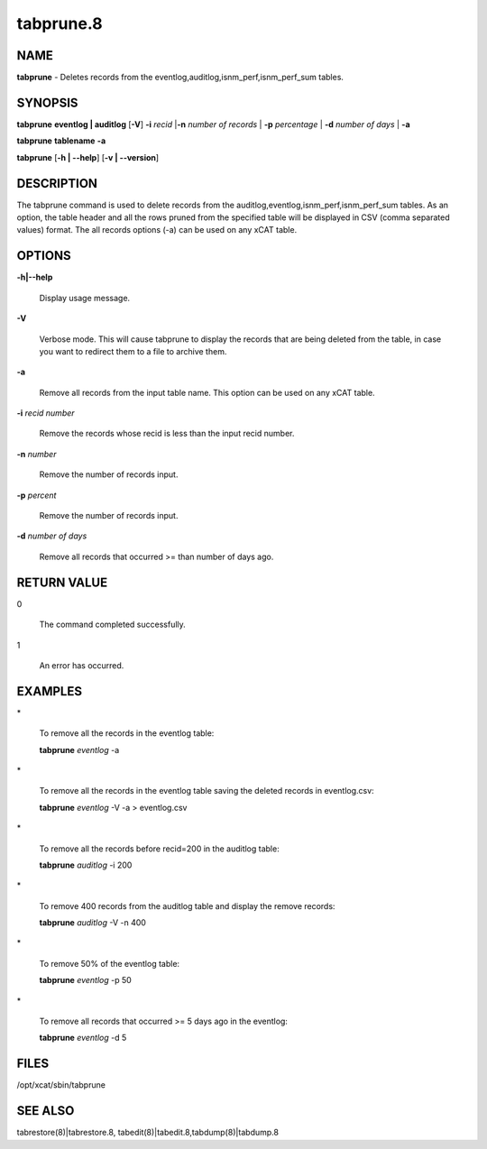 
##########
tabprune.8
##########

.. highlight:: perl


****
NAME
****


\ **tabprune**\  - Deletes records from the eventlog,auditlog,isnm_perf,isnm_perf_sum tables.


********
SYNOPSIS
********


\ **tabprune**\  \ **eventlog | auditlog**\   [\ **-V**\ ] \ **-i**\  \ *recid*\  |\ **-n**\  \ *number of records*\  | \ **-p**\  \ *percentage*\  |  \ **-d**\  \ *number of days*\  | \ **-a**\ 

\ **tabprune**\  \ **tablename**\  \ **-a**\ 

\ **tabprune**\  [\ **-h | -**\ **-help**\ ] [\ **-v | -**\ **-version**\ ]


***********
DESCRIPTION
***********


The tabprune command is used to delete records from the auditlog,eventlog,isnm_perf,isnm_perf_sum tables. As an option, the table header and all the rows pruned from the specified table will be displayed in CSV (comma separated values) format. The all records options (-a) can be used on any xCAT table.


*******
OPTIONS
*******



\ **-h|-**\ **-help**\ 
 
 Display usage message.
 


\ **-V**\ 
 
 Verbose mode.  This will cause tabprune to display the records that are being deleted from the table, in case
 you want to redirect them to a file to archive them.
 


\ **-a**\ 
 
 Remove all records from the input table name.  This option can be used on any xCAT table.
 


\ **-i**\   \ *recid number*\ 
 
 Remove the records whose recid is less than the input recid number.
 


\ **-n**\  \ *number*\ 
 
 Remove the number of records input.
 


\ **-p**\  \ *percent*\ 
 
 Remove the number of records input.
 


\ **-d**\  \ *number of days*\ 
 
 Remove all records that occurred >= than number of days ago.
 



************
RETURN VALUE
************



0
 
 The command completed successfully.
 


1
 
 An error has occurred.
 



********
EXAMPLES
********



\*
 
 To remove all the records in the eventlog table:
 
 \ **tabprune**\  \ *eventlog*\  -a
 


\*
 
 To remove all the records in the eventlog table saving the deleted records in eventlog.csv:
 
 \ **tabprune**\  \ *eventlog*\  -V -a > eventlog.csv
 


\*
 
 To remove all the records before recid=200 in the auditlog table:
 
 \ **tabprune**\  \ *auditlog*\  -i 200
 


\*
 
 To remove 400 records from the auditlog table and display the remove records:
 
 \ **tabprune**\  \ *auditlog*\  -V -n 400
 


\*
 
 To remove 50% of the  eventlog table:
 
 \ **tabprune**\  \ *eventlog*\   -p 50
 


\*
 
 To remove all records that occurred >= 5 days ago in the eventlog:
 
 \ **tabprune**\  \ *eventlog*\   -d 5
 



*****
FILES
*****


/opt/xcat/sbin/tabprune


********
SEE ALSO
********


tabrestore(8)|tabrestore.8, tabedit(8)|tabedit.8,tabdump(8)|tabdump.8

